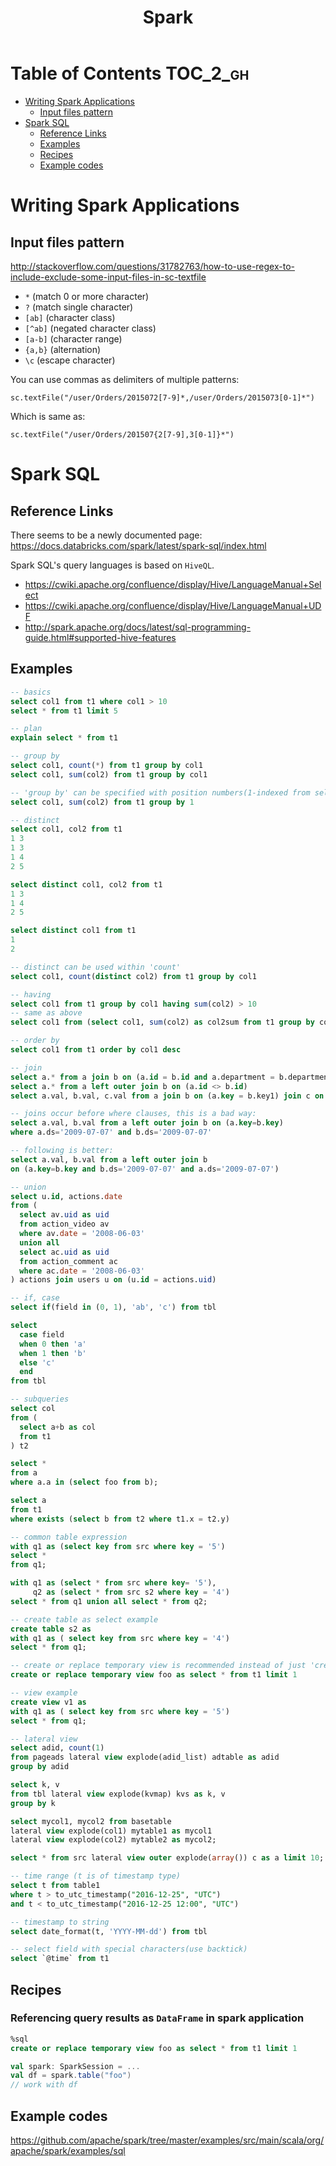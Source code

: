 #+TITLE: Spark

* Table of Contents                                                :TOC_2_gh:
 - [[#writing-spark-applications][Writing Spark Applications]]
   - [[#input-files-pattern][Input files pattern]]
 - [[#spark-sql][Spark SQL]]
   - [[#reference-links][Reference Links]]
   - [[#examples][Examples]]
   - [[#recipes][Recipes]]
   - [[#example-codes][Example codes]]

* Writing Spark Applications
** Input files pattern
http://stackoverflow.com/questions/31782763/how-to-use-regex-to-include-exclude-some-input-files-in-sc-textfile
- ~*~ (match 0 or more character)
- ~?~ (match single character)
- ~[ab]~ (character class)
- ~[^ab]~ (negated character class)
- ~[a-b]~ (character range)
- ~{a,b}~ (alternation)
- ~\c~ (escape character)

You can use commas as delimiters of multiple patterns:
: sc.textFile("/user/Orders/2015072[7-9]*,/user/Orders/2015073[0-1]*")

Which is same as:
: sc.textFile("/user/Orders/201507{2[7-9],3[0-1]}*")

* Spark SQL
** Reference Links
There seems to be a newly documented page:
https://docs.databricks.com/spark/latest/spark-sql/index.html

Spark SQL's query languages is based on ~HiveQL~.
- https://cwiki.apache.org/confluence/display/Hive/LanguageManual+Select
- https://cwiki.apache.org/confluence/display/Hive/LanguageManual+UDF
- http://spark.apache.org/docs/latest/sql-programming-guide.html#supported-hive-features

** Examples
#+BEGIN_SRC sql
  -- basics
  select col1 from t1 where col1 > 10
  select * from t1 limit 5

  -- plan
  explain select * from t1

  -- group by
  select col1, count(*) from t1 group by col1
  select col1, sum(col2) from t1 group by col1

  -- 'group by' can be specified with position numbers(1-indexed from selected columns)
  select col1, sum(col2) from t1 group by 1

  -- distinct
  select col1, col2 from t1
  1 3
  1 3
  1 4
  2 5

  select distinct col1, col2 from t1
  1 3
  1 4
  2 5

  select distinct col1 from t1
  1
  2

  -- distinct can be used within 'count'
  select col1, count(distinct col2) from t1 group by col1

  -- having
  select col1 from t1 group by col1 having sum(col2) > 10
  -- same as above
  select col1 from (select col1, sum(col2) as col2sum from t1 group by col1) t2 where t2.col2sum > 10

  -- order by
  select col1 from t1 order by col1 desc

  -- join
  select a.* from a join b on (a.id = b.id and a.department = b.department)
  select a.* from a left outer join b on (a.id <> b.id)
  select a.val, b.val, c.val from a join b on (a.key = b.key1) join c on (c.key = b.key1)

  -- joins occur before where clauses, this is a bad way:
  select a.val, b.val from a left outer join b on (a.key=b.key)
  where a.ds='2009-07-07' and b.ds='2009-07-07'

  -- following is better:
  select a.val, b.val from a left outer join b
  on (a.key=b.key and b.ds='2009-07-07' and a.ds='2009-07-07')

  -- union
  select u.id, actions.date
  from (
    select av.uid as uid
    from action_video av
    where av.date = '2008-06-03'
    union all
    select ac.uid as uid
    from action_comment ac
    where ac.date = '2008-06-03'
  ) actions join users u on (u.id = actions.uid)

  -- if, case
  select if(field in (0, 1), 'ab', 'c') from tbl

  select
    case field
    when 0 then 'a'
    when 1 then 'b'
    else 'c'
    end
  from tbl

  -- subqueries
  select col
  from (
    select a+b as col
    from t1
  ) t2

  select *
  from a
  where a.a in (select foo from b);

  select a
  from t1
  where exists (select b from t2 where t1.x = t2.y)

  -- common table expression
  with q1 as (select key from src where key = '5')
  select *
  from q1;

  with q1 as (select * from src where key= '5'),
       q2 as (select * from src s2 where key = '4')
  select * from q1 union all select * from q2;

  -- create table as select example
  create table s2 as
  with q1 as ( select key from src where key = '4')
  select * from q1;

  -- create or replace temporary view is recommended instead of just 'create table'
  create or replace temporary view foo as select * from t1 limit 1

  -- view example
  create view v1 as
  with q1 as ( select key from src where key = '5')
  select * from q1;

  -- lateral view
  select adid, count(1)
  from pageads lateral view explode(adid_list) adtable as adid
  group by adid
  
  select k, v
  from tbl lateral view explode(kvmap) kvs as k, v
  group by k

  select mycol1, mycol2 from basetable
  lateral view explode(col1) mytable1 as mycol1
  lateral view explode(col2) mytable2 as mycol2;

  select * from src lateral view outer explode(array()) c as a limit 10;

  -- time range (t is of timestamp type)
  select t from table1 
  where t > to_utc_timestamp("2016-12-25", "UTC")
  and t < to_utc_timestamp("2016-12-25 12:00", "UTC")

  -- timestamp to string
  select date_format(t, 'YYYY-MM-dd') from tbl

  -- select field with special characters(use backtick)
  select `@time` from t1
#+END_SRC

** Recipes
*** Referencing query results as ~DataFrame~ in spark application
#+BEGIN_SRC sql
  %sql
  create or replace temporary view foo as select * from t1 limit 1
#+END_SRC
#+BEGIN_SRC scala
  val spark: SparkSession = ...
  val df = spark.table("foo")
  // work with df
#+END_SRC

** Example codes
https://github.com/apache/spark/tree/master/examples/src/main/scala/org/apache/spark/examples/sql
